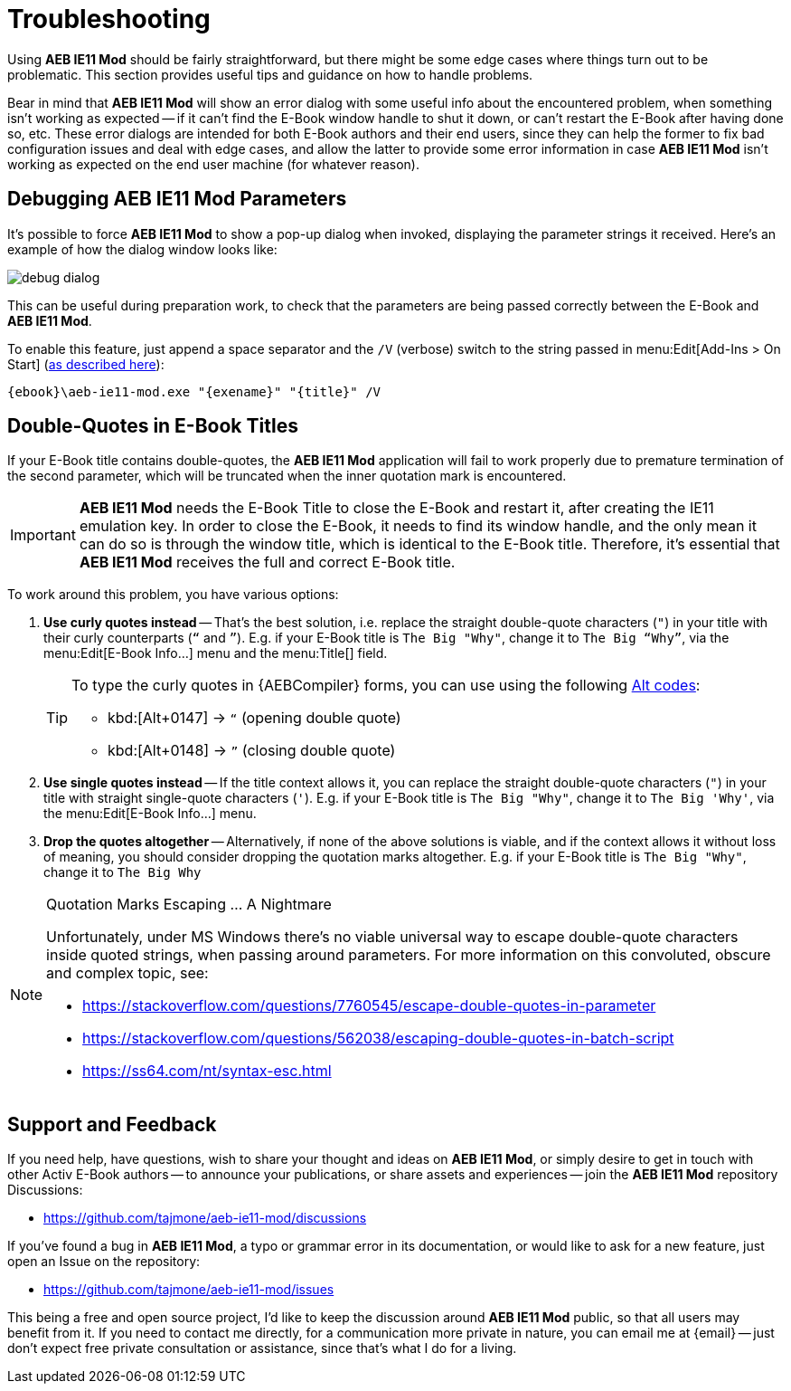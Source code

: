 = Troubleshooting

Using *AEB IE11 Mod* should be fairly straightforward, but there might be some edge cases where things turn out to be problematic.
This section provides useful tips and guidance on how to handle problems.

Bear in mind that *AEB IE11 Mod* will show an error dialog with some useful info about the encountered problem, when something isn't working as expected -- if it can't find the E-Book window handle to shut it down, or can't restart the E-Book after having done so, etc.
These error dialogs are intended for both E-Book authors and their end users, since they can help the former to fix bad configuration issues and deal with edge cases, and allow the latter to provide some error information in case *AEB IE11 Mod* isn't working as expected on the end user machine (for whatever reason).

[#debugging]
== Debugging AEB IE11 Mod Parameters

It's possible to force *AEB IE11 Mod* to show a pop-up dialog when invoked, displaying the parameter strings it received.
Here's an example of how the dialog window looks like:


image::debug-dialog.png[align="center"]


This can be useful during preparation work, to check that the parameters are being passed correctly between the E-Book and *AEB IE11 Mod*.

To enable this feature, just append a space separator and the `/V` (verbose) switch to the string passed in menu:Edit[Add-Ins > On Start] (<<on-start-str,as described here>>):

.................................................
{ebook}\aeb-ie11-mod.exe "{exename}" "{title}" /V
.................................................


[#dq-in-title]
== Double-Quotes in E-Book Titles

If your E-Book title contains double-quotes, the *AEB IE11 Mod* application will fail to work properly due to premature termination of the second parameter, which will be truncated when the inner quotation mark is encountered.

IMPORTANT: *AEB IE11 Mod* needs the E-Book Title to close the E-Book and restart it, after creating the IE11 emulation key.
In order to close the E-Book, it needs to find its window handle, and the only mean it can do so is through the window title, which is identical to the E-Book title.
Therefore, it's essential that *AEB IE11 Mod* receives the full and correct E-Book title.

To work around this problem, you have various options:

1. [.red]#*Use curly quotes instead*# -- That's the best solution, i.e. replace the straight double-quote characters (`+++"+++`) in your title with their curly counterparts (`“` and `”`).
E.g. if your E-Book title is `The Big "Why"`, change it to `The Big “Why”`, via the menu:Edit[E-Book Info...] menu and the menu:Title[] field.
+
[TIP]
===================
To type the curly quotes in {AEBCompiler} forms, you can use using the following
https://en.wikipedia.org/wiki/Alt_code[Alt codes^, title="Wikipedia page on Alt codes"]:

** kbd:[Alt+0147] -> `“` (opening double quote)
** kbd:[Alt+0148] -> `”` (closing double quote)
===================

2. [.red]#*Use single quotes instead*# -- If the title context allows it, you can replace the straight double-quote characters (`+++"+++`) in your title with straight single-quote characters (`+++'+++`).
E.g. if your E-Book title is `The Big "Why"`, change it to `The Big 'Why'`, via the menu:Edit[E-Book Info...] menu.

3. [.red]#*Drop the quotes altogether*# -- Alternatively, if none of the above solutions is viable, and if the context allows it without loss of meaning, you should consider dropping the quotation marks altogether.
E.g. if your E-Book title is `The Big "Why"`, change it to `The Big Why`

.Quotation Marks Escaping ... A Nightmare
[NOTE]
=====================
Unfortunately, under MS Windows there's no viable universal way to escape double-quote characters inside quoted strings, when passing around parameters.
For more information on this convoluted, obscure and complex topic, see:

* https://stackoverflow.com/questions/7760545/escape-double-quotes-in-parameter[^]
* https://stackoverflow.com/questions/562038/escaping-double-quotes-in-batch-script[^]
* https://ss64.com/nt/syntax-esc.html[^]
=====================


[#support]
== Support and Feedback

If you need help, have questions, wish to share your thought and ideas on *AEB IE11 Mod*, or simply desire to get in touch with other Activ E-Book authors -- to announce your publications, or share assets and experiences -- join the *AEB IE11 Mod* repository Discussions:

* https://github.com/tajmone/aeb-ie11-mod/discussions

If you've found a bug in *AEB IE11 Mod*, a typo or grammar error in its documentation, or would like to ask for a new feature, just open an Issue on the repository:

* https://github.com/tajmone/aeb-ie11-mod/issues

This being a free and open source project, I'd like to keep the discussion around *AEB IE11 Mod* public, so that all users may benefit from it.
If you need to contact me directly, for a communication more private in nature, you can email me at {email} -- just don't expect free private consultation or assistance, since that's what I do for a living.
